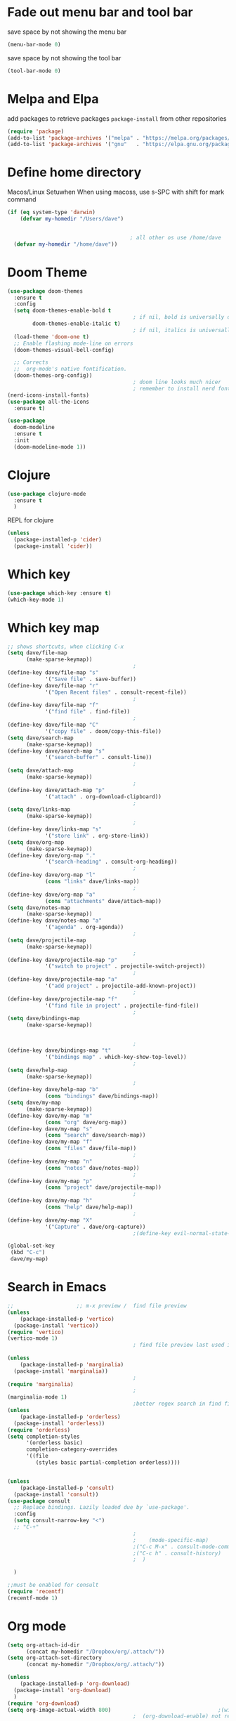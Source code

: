 * Fade out menu bar and tool bar
save space by not showing the menu bar
#+BEGIN_SRC emacs-lisp
  (menu-bar-mode 0)
#+END_SRC

save space by not showing the tool bar 
#+BEGIN_SRC emacs-lisp
  (tool-bar-mode 0)
#+END_SRC

* Melpa and Elpa
add packages to retrieve packages =package-install= from other repositories
#+BEGIN_SRC emacs-lisp
  (require 'package)
  (add-to-list 'package-archives '("melpa" . "https://melpa.org/packages/"))
  (add-to-list 'package-archives '("gnu"   . "https://elpa.gnu.org/packages/"))
#+END_SRC
* Define home directory
Macos/Linux Setuwhen
When using macoss, use s-SPC with shift for mark command
#+BEGIN_SRC emacs-lisp
  (if (eq system-type 'darwin)
      (defvar my-homedir "/Users/dave")
    
    
                                         ; all other os use /home/dave
    (defvar my-homedir "/home/dave"))

#+END_SRC
* Doom Theme
#+BEGIN_SRC emacs-lisp
  (use-package doom-themes
    :ensure t
    :config
    (setq doom-themes-enable-bold t
                                          ; if nil, bold is universally disabled
          doom-themes-enable-italic t)
                                          ; if nil, italics is universally disabled
    (load-theme 'doom-one t)
    ;; Enable flashing mode-line on errors
    (doom-themes-visual-bell-config)

    ;; Corrects
    ;;  org-mode's native fontification.
    (doom-themes-org-config))
                                          ; doom line looks much nicer
                                          ; remember to install nerd fonts nerd-icons-install-fonts
  (nerd-icons-install-fonts)
  (use-package all-the-icons
    :ensure t)

  (use-package
    doom-modeline
    :ensure t
    :init
    (doom-modeline-mode 1))

#+END_SRC
* Clojure
#+BEGIN_SRC emacs-lisp
  (use-package clojure-mode
    :ensure t
    )
#+END_SRC
REPL for clojure
#+BEGIN_SRC emacs-lisp
  (unless
    (package-installed-p 'cider)
    (package-install 'cider))

#+END_SRC
* Which key 
#+BEGIN_SRC emacs-lisp
  (use-package which-key :ensure t)
  (which-key-mode 1)
#+END_SRC
* Which key map
#+BEGIN_SRC emacs-lisp
  ;; shows shortcuts, when clicking C-x
  (setq dave/file-map
        (make-sparse-keymap))
                                          ;
  (define-key dave/file-map "s"
              '("Save file" . save-buffer))
  (define-key dave/file-map "r"
              '("Open Recent files" . consult-recent-file))
                                          ;
  (define-key dave/file-map "f"
              '("find file" . find-file))
                                          ;
  (define-key dave/file-map "C"
              '("copy file" . doom/copy-this-file))
  (setq dave/search-map
        (make-sparse-keymap))
  (define-key dave/search-map "s"
              '("search-buffer" . consult-line))
                                          ;
  (setq dave/attach-map
        (make-sparse-keymap))
                                          ;
  (define-key dave/attach-map "p"
              '("attach" . org-download-clipboard))
                                          ;
  (setq dave/links-map
        (make-sparse-keymap))
                                          ;
  (define-key dave/links-map "s"
              '("store link" . org-store-link))
  (setq dave/org-map
        (make-sparse-keymap))
  (define-key dave/org-map "."
              '("search-heading" . consult-org-heading))
                                          ;
  (define-key dave/org-map "l"
              (cons "links" dave/links-map))
                                          ;
  (define-key dave/org-map "a"
              (cons "attachments" dave/attach-map))
  (setq dave/notes-map
        (make-sparse-keymap))
  (define-key dave/notes-map "a"
              '("agenda" . org-agenda))
                                          ;
  (setq dave/projectile-map
        (make-sparse-keymap))
                                          ;
  (define-key dave/projectile-map "p"
              '("switch to project" . projectile-switch-project))
                                          ;
  (define-key dave/projectile-map "a"
              '("add project" . projectile-add-known-project))
                                          ;
  (define-key dave/projectile-map "f"
              '("find file in project" . projectile-find-file))
                                          ;
  (setq dave/bindings-map
        (make-sparse-keymap))


                                          ;
  (define-key dave/bindings-map "t"
              '("bindings map" . which-key-show-top-level))
                                          ;
  (setq dave/help-map
        (make-sparse-keymap))
                                          ;
  (define-key dave/help-map "b"
              (cons "bindings" dave/bindings-map))
  (setq dave/my-map
        (make-sparse-keymap))
  (define-key dave/my-map "m"
              (cons "org" dave/org-map))
  (define-key dave/my-map "s"
              (cons "search" dave/search-map))
  (define-key dave/my-map "f"
              (cons "files" dave/file-map))
                                          ;
  (define-key dave/my-map "n"
              (cons "notes" dave/notes-map))
                                          ;
  (define-key dave/my-map "p"
              (cons "project" dave/projectile-map))
                                          ;
  (define-key dave/my-map "h"
              (cons "help" dave/help-map))
                                          ;
  (define-key dave/my-map "X"
              '("Capture" . dave/org-capture))
                                          ;(define-key evil-normal-state-map

  (global-set-key
   (kbd "C-c")
   dave/my-map)

#+END_SRC
* Search in Emacs 
#+BEGIN_SRC emacs-lisp
  ;;                    ;; m-x preview /  find file preview
  (unless
      (package-installed-p 'vertico)
    (package-install 'vertico))
  (require 'vertico)
  (vertico-mode 1)
                                          ; find file preview last used in hours etc.
                                                                                                                                                                                                   ;;; `marginalia' is a package that we need to install.
  (unless
      (package-installed-p 'marginalia)
    (package-install 'marginalia))
                                          ;
  (require 'marginalia)
                                          ;
  (marginalia-mode 1)
                                          ;better regex search in find file / recentfile / m-x
  (unless
      (package-installed-p 'orderless)
    (package-install 'orderless))
  (require 'orderless)
  (setq completion-styles
        '(orderless basic)
        completion-category-overrides
        '((file
           (styles basic partial-completion orderless))))


  (unless
      (package-installed-p 'consult)
    (package-install 'consult))
  (use-package consult
    ;; Replace bindings. Lazily loaded due by `use-package'.
    :config
    (setq consult-narrow-key "<")
    ;; "C-+"
                                          ;
                                          ;    (mode-specific-map)
                                          ;("C-c M-x" . consult-mode-command)
                                          ;("C-c h" . consult-history)
                                          ;	 )

    )

  ;;must be enabled for consult
  (require 'recentf)
  (recentf-mode 1)

  #+END_SRC
* Org mode 
#+BEGIN_SRC emacs-lisp
     (setq org-attach-id-dir
           (concat my-homedir "/Dropbox/org/.attach/"))
     (setq org-attach-set-directory
           (concat my-homedir "/Dropbox/org/.attach/"))

     (unless
         (package-installed-p 'org-download)
       (package-install 'org-download)
       )
     (require 'org-download)
     (setq org-image-actual-width 800)									;(with-eval-after-load 'org
                                             ;  (org-download-enable) not really needed

     (setq org-adapt-indentation t)
     (setq org-startup-indented t)

     ;;                                                                                  ;(global-set-key (kbd "C-c l") #'org-store-link)
     ;;                                                                                  ;(global-set-key (kbd "C-c a") #'org-agenda)
     ;;                                                                                  ;(global-set-key (kbd "C-c c") #'org-capture)


     (setq   org-highest-priority ?A
             org-default-priority ?B
             org-lowest-priority ?D
             org-priority-faces '((?A :foreground "#DC143C" :weight bold)
                                  (?B :foreground "#E76E34" :weight bold)
                                  (?C :foreground "#D8A743" :weight bold)
                                  (?D :foreground "#3BAB60" :weight bold))
             )

     (setq org-todo-keywords
           '((sequence "TODO" "|" "DONE" "KILL")))



     ;;   ; new line at 120
     (add-hook 'org-mode-hook '(lambda () (setq fill-column 120)))
     (add-hook 'org-mode-hook 'turn-on-auto-fill)

                                             ; consult for consult open recent file
#+END_SRC
* Org-agenda
#+BEGIN_SRC emacs-lisp
     (setq org-agenda-skip-function-global
           '(org-agenda-skip-entry-if 'todo '("DONE" "KILL")))

     (setq org-agenda-files
           (list

            (concat my-homedir "/Dropbox/org/schedule.org") (concat my-homedir "/Dropbox/org/schedule.org_archive") (concat my-homedir "/Dropbox/org/birthdays.org")  (concat my-homedir "/Dropbox/org/events.org") (concat my-homedir "/Dropbox/org/work.org")
            )
           )



                                             ;(concat my-homedir "/Dropbox/org/schedule.org") (concat my-homedir "/home/dave/Dropbox/org/schedule.org_archive") (concat my-homedir "/Dropbox/org/birthdays.org")  (concat my-homedir "/Dropbox/org/events.org") (concat my-homedir "/Dropbox/org/work.org"))))
                                             ;(lambda () (writeroom-mode 1)))
     (setq org-tags-exclude-from-inheritance '("time_booking"))
     (setq org-agenda-start-on-weekday 1)         ;; calendar begins today
     (setq org-agenda-start-day "1d")

     (setq org-agenda-clockreport-parameter-plist
                                             ;'(:scope file :maxlevel 3 :link t :properties ("Effort") :formula "$5='(- $1 $4);U::@1$1=string(\"Effort\")::@1$3=string(\"Total\")::@1$4=string(\"Task time\")" :formatter my-clocktable-write)
                                             ;'(:maxlevel 3) :properties ("Effort") :fileskip0 t :formatter my-clocktable-write :formula "$7='(- $2 $4);U::$8='(- $2 $5);U::$9='(- $2 $6);U" )
           '(:maxlevel 4 ;:properties ("Effort") :fileskip0 t :formatter my-clocktable-write :formula "$9='(- $3 $5);U::$10='(- $2 $6);U::$11='(- $2 $7);U::$12='(- $3 $8);U"
                       )
           )

     (setq org-agenda-custom-commands
                                             ;	     (append org-agenda-custom-commands
           '(

             ("n" "all"
              (
               (agenda ""

                       (                                                (org-agenda-span 7)                      ;; overview of appointments
                                                                        (calendar-week-start-day 0)
                                                                        (org-agenda-start-on-weekday 1)         ;; calendar begins today
                                                                        (org-agenda-include-inactive-timestamp t)
                                                                        )
                       )

                                             ;(tagst-odo "-personal")
               )

              )


             ("w" "work todos"
              (
               (agenda ""

                       (


                        (org-agenda-files (list (concat my-homdir "/Dropbox/org/work.org") (concat my-homedir "/Dropbox/org/work.org_archive")))

                        (org-agenda-span 7)                      ;; overview of appointments
                        (calendar-week-start-day 0)
                        (org-agenda-start-on-weekday 1)         ;; calendar begins today
                        )
                       )
               (tags-todo "work")
                                             ;(tagst-odo "-personal")
               )

              )


             ("i" "inbox todos"
                                             ; das ist fuer die todas
              (
               (agenda ""
                       (
                        (org-agenda-files (list (concat my-homedir "/Dropbox/org/schedule.org") (concat my-homedir "/Dropbox/org/schedule.org_archive")))
                                             ;		  ;(org-agenda-sorting-strategy '(priority-up effort-down))
                        (org-agenda-span 7)                      ;; overview of appointments
                        (calendar-week-start-day 0)
                        (org-agenda-start-on-weekday 1)         ;; calendar begins today)

                        )
                       )
               (tags-todo "inbox")
               )
              )
             )
                                             ;  )
           )

#+END_SRC
* Encryption 
#+BEGIN_SRC emacs-lisp
  (require 'epa-file)
  (epa-file-enable)  
#+END_SRC
* Emacs 29.1
Magit is included in 29.2
#+BEGIN_SRC emacs-lisp

    (if (string= (substring (emacs-version) 0 14) "GNU Emacs 29.1")
         (use-package projectile :ensure t)
      (use-package magit
             :ensure t)
      (use-package magit-section
             :ensure t)
      )


           ;;       ,*** roam only 29.2
           ;;                                                                  org roam
           ;;		      (use-package org-roam :ensure t)
           ;; first set			  org-roam
           ;;			     (setq org-roam-directory (file-truename
           ;;			  (concat my-homedir "/Dropbox/org-roam")))
           ;;			  (org-roam-db-autosync-mode) ;; *** Which key ***

#+END_SRC

#+RESULTS:
: test1


